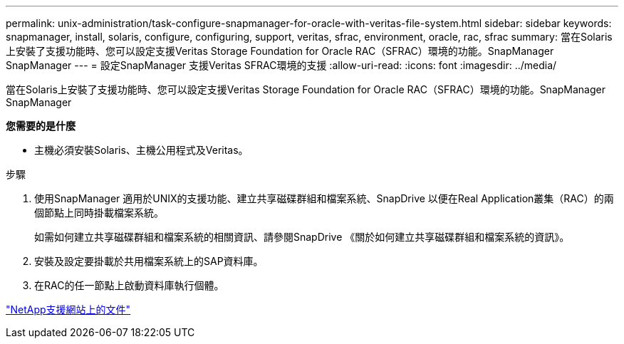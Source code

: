 ---
permalink: unix-administration/task-configure-snapmanager-for-oracle-with-veritas-file-system.html 
sidebar: sidebar 
keywords: snapmanager, install, solaris, configure, configuring, support, veritas, sfrac, environment, oracle, rac, sfrac 
summary: 當在Solaris上安裝了支援功能時、您可以設定支援Veritas Storage Foundation for Oracle RAC（SFRAC）環境的功能。SnapManager SnapManager 
---
= 設定SnapManager 支援Veritas SFRAC環境的支援
:allow-uri-read: 
:icons: font
:imagesdir: ../media/


[role="lead"]
當在Solaris上安裝了支援功能時、您可以設定支援Veritas Storage Foundation for Oracle RAC（SFRAC）環境的功能。SnapManager SnapManager

*您需要的是什麼*

* 主機必須安裝Solaris、主機公用程式及Veritas。


.步驟
. 使用SnapManager 適用於UNIX的支援功能、建立共享磁碟群組和檔案系統、SnapDrive 以便在Real Application叢集（RAC）的兩個節點上同時掛載檔案系統。
+
如需如何建立共享磁碟群組和檔案系統的相關資訊、請參閱SnapDrive 《關於如何建立共享磁碟群組和檔案系統的資訊》。

. 安裝及設定要掛載於共用檔案系統上的SAP資料庫。
. 在RAC的任一節點上啟動資料庫執行個體。


http://mysupport.netapp.com/["NetApp支援網站上的文件"^]
